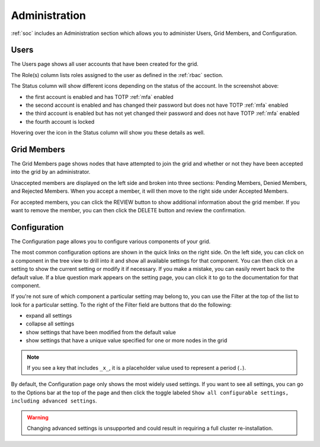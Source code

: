 .. _administration:

Administration
==============

:ref:`soc` includes an Administration section which allows you to administer Users, Grid Members, and Configuration.

Users
-----

The Users page shows all user accounts that have been created for the grid.

.. image:: images/users.png
  :target: _images/users.png

The Role(s) column lists roles assigned to the user as defined in the :ref:`rbac` section.

The Status column will show different icons depending on the status of the account. In the screenshot above:

- the first account is enabled and has TOTP :ref:`mfa` enabled
- the second account is enabled and has changed their password but does not have TOTP :ref:`mfa` enabled
- the third account is enabled but has not yet changed their password and does not have TOTP :ref:`mfa` enabled
- the fourth account is locked
  
Hovering over the icon in the Status column will show you these details as well.

Grid Members
------------

The Grid Members page shows nodes that have attempted to join the grid and whether or not they have been accepted into the grid by an administrator.

.. image:: images/60_gridmembers.png
  :target: _images/60_gridmembers.png

Unaccepted members are displayed on the left side and broken into three sections: Pending Members, Denied Members, and Rejected Members. When you accept a member, it will then move to the right side under Accepted Members.

For accepted members, you can click the REVIEW button to show additional information about the grid member. If you want to remove the member, you can then click the DELETE button and review the confirmation.

Configuration
-------------

The Configuration page allows you to configure various components of your grid.

.. image:: images/61_config.png
  :target: _images/61_config.png

The most common configuration options are shown in the quick links on the right side. On the left side, you can click on a component in the tree view to drill into it and show all available settings for that component. You can then click on a setting to show the current setting or modify it if necessary. If you make a mistake, you can easily revert back to the default value. If a blue question mark appears on the setting page, you can click it to go to the documentation for that component.

If you're not sure of which component a particular setting may belong to, you can use the Filter at the top of the list to look for a particular setting. To the right of the Filter field are buttons that do the following:

- expand all settings
- collapse all settings
- show settings that have been modified from the default value
- show settings that have a unique value specified for one or more nodes in the grid

.. note::

	If you see a key that includes ``_x_``, it is a placeholder value used to represent a period (``.``).

By default, the Configuration page only shows the most widely used settings. If you want to see all settings, you can go to the Options bar at the top of the page and then click the toggle labeled ``Show all configurable settings, including advanced settings``.

.. warning::

	Changing advanced settings is unsupported and could result in requiring a full cluster re-installation.
